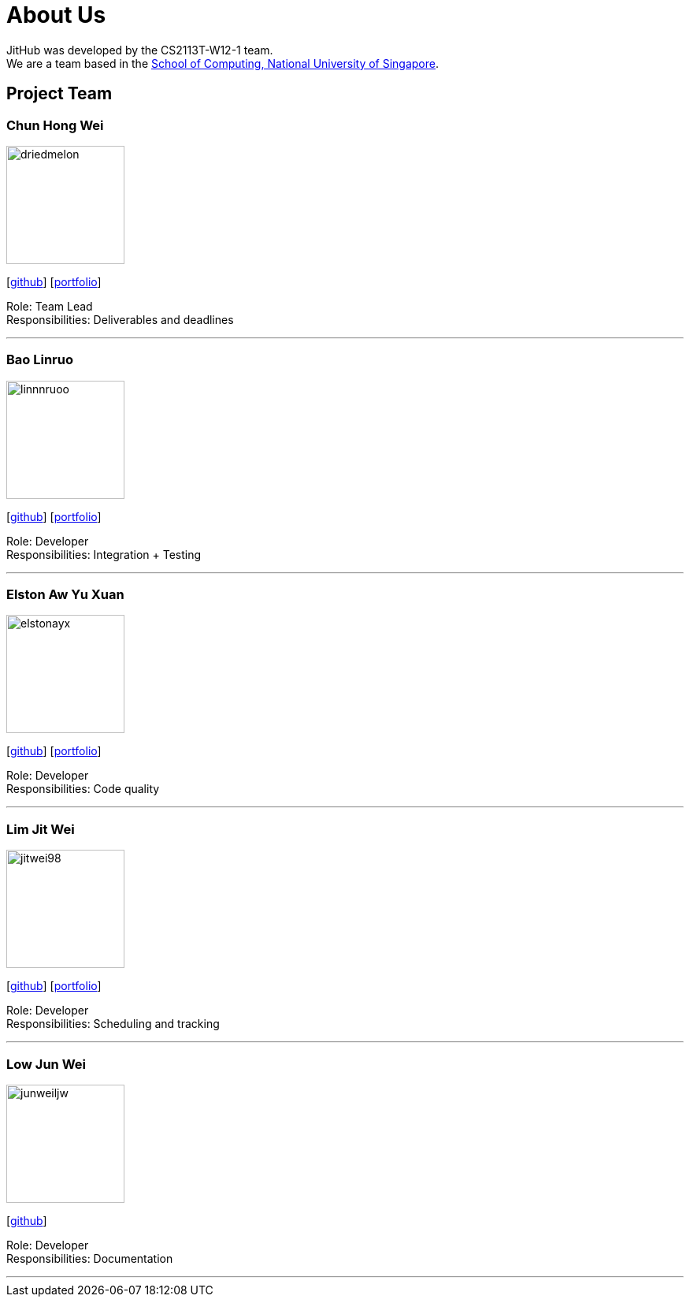 = About Us
:site-section: AboutUs
:relfileprefix: team/
:imagesDir: images
:stylesDir: stylesheets

JitHub was developed by the CS2113T-W12-1 team. +
We are a team based in the http://www.comp.nus.edu.sg[School of Computing, National University of Singapore].

== Project Team

=== Chun Hong Wei
image::driedmelon.png[width="150", align="left"]
{empty}[https://github.com/driedmelon[github]]
[<<chunhongwei#, portfolio>>]

Role: Team Lead +
Responsibilities: Deliverables and deadlines +

'''

=== Bao Linruo
image::linnnruoo.png[width="150", align="left"]
{empty}[https://github.com/linnnruoo[github]]
[<<baolinruo#, portfolio>>]

Role: Developer +
Responsibilities: Integration + Testing +

'''

=== Elston Aw Yu Xuan
image::elstonayx.png[width="150", align="left"]
{empty}[https://github.com/elstonayx[github]]
[<<elston#, portfolio>>]

Role: Developer +
Responsibilities: Code quality +

'''

=== Lim Jit Wei
image::jitwei98.png[width="150", align="left"]
{empty}[http://github.com/jitwei98[github]]
[<<limjitwei#, portfolio>>]

Role: Developer +
Responsibilities: Scheduling and tracking +

'''

=== Low Jun Wei
image::junweiljw.png[width="150", align="left"]
{empty}[https://github.com/junweiljw[github]]
[https://github.com/CS2113-AY1819S1-W12-1/main/blob/master/docs/team/JunWei.adoc[portfolio]]

Role: Developer +
Responsibilities: Documentation +

'''

